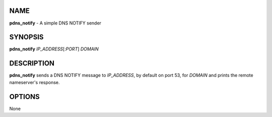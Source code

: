 NAME
====

**pdns\_notify** - A simple DNS NOTIFY sender

SYNOPSIS
========

**pdns\_notify** *IP\_ADDRESS*\ [:*PORT*] *DOMAIN*

DESCRIPTION
===========

**pdns\_notify** sends a DNS NOTIFY message to *IP\_ADDRESS*, by default
on port 53, for *DOMAIN* and prints the remote nameserver's response.

OPTIONS
=======

None
